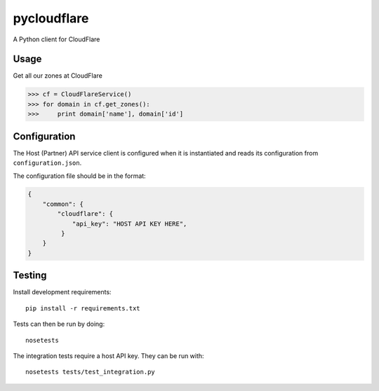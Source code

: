 pycloudflare
============

|Build Status|

A Python client for CloudFlare

Usage
-----

Get all our zones at CloudFlare

.. code:: python

    >>> cf = CloudFlareService()
    >>> for domain in cf.get_zones():
    >>>     print domain['name'], domain['id']

Configuration
-------------

The Host (Partner) API service client is configured when it is
instantiated and reads its configuration from ``configuration.json``.

The configuration file should be in the format:

.. code:: json

    {
        "common": {
            "cloudflare": {
                "api_key": "HOST API KEY HERE",
             }
        }
    }

Testing
-------

Install development requirements:

::

    pip install -r requirements.txt

Tests can then be run by doing:

::

    nosetests

The integration tests require a host API key. They can be run with:

::

    nosetests tests/test_integration.py

.. |Build Status| image:: https://travis-ci.org/yola/pycloudflare.svg
   :target: https://travis-ci.org/yola/pycloudflare
